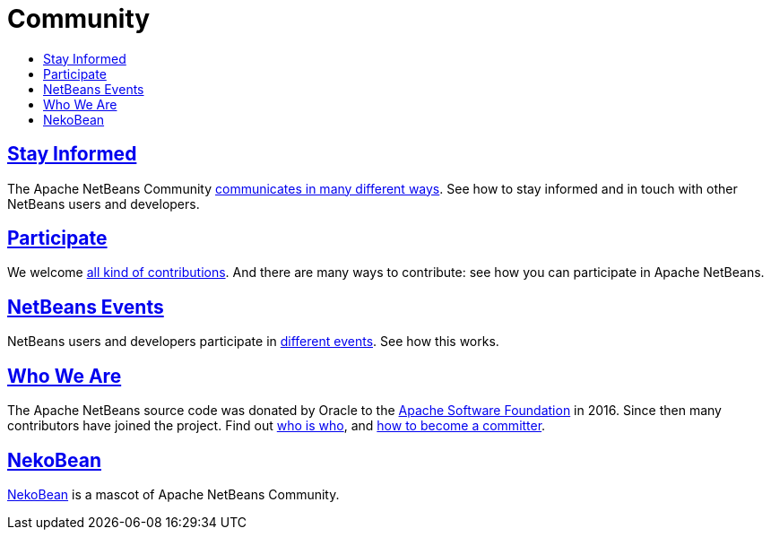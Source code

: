 ////
     Licensed to the Apache Software Foundation (ASF) under one
     or more contributor license agreements.  See the NOTICE file
     distributed with this work for additional information
     regarding copyright ownership.  The ASF licenses this file
     to you under the Apache License, Version 2.0 (the
     "License"); you may not use this file except in compliance
     with the License.  You may obtain a copy of the License at

       http://www.apache.org/licenses/LICENSE-2.0

     Unless required by applicable law or agreed to in writing,
     software distributed under the License is distributed on an
     "AS IS" BASIS, WITHOUT WARRANTIES OR CONDITIONS OF ANY
     KIND, either express or implied.  See the License for the
     specific language governing permissions and limitations
     under the License.
////
= Community
:jbake-type: page
:jbake-tags: community
:jbake-status: published
:keywords: Apache NetBeans Community
:description: Apache NetBeans Community
:toc: left
:toc-title:

== link:mailing-lists.html[Stay Informed]
The Apache NetBeans Community link:mailing-lists.html[communicates in many different ways]. See how to stay informed and in touch with other NetBeans users and developers.

== link:/participate/index.html[Participate]
We welcome link:/participate/index.html[all kind of contributions]. And there are many ways to contribute: see how you can participate in Apache NetBeans.

== link:events.html[NetBeans Events]
NetBeans users and developers participate in link:events.html[different events]. See how this works.

== link:who.html[Who We Are]
The Apache NetBeans source code was donated by Oracle to the link:https://www.apache.org[Apache Software Foundation] in 2016.
Since then many contributors have joined the project. Find out link:who.html[who is who], and link:committer.html[how to become a committer].

== link:nekobean.html[NekoBean]
link:nekobean.html[NekoBean] is a mascot of Apache NetBeans Community.
